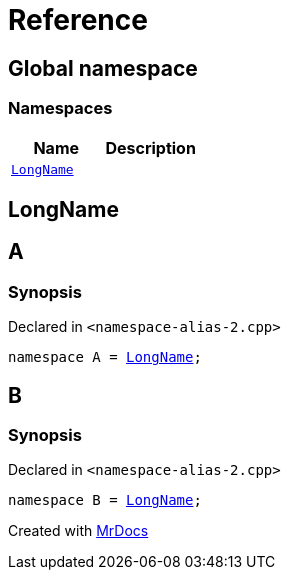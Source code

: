 = Reference
:mrdocs:


[#index]
== Global namespace

=== Namespaces
[cols=2]
|===
| Name | Description 

| xref:#LongName[`LongName`] 
| 
    
|===



[#LongName]
== LongName




[#A]
== A



=== Synopsis

Declared in `<namespace-alias-2.cpp>`

[source,cpp,subs="verbatim,macros,-callouts"]
----
namespace A = xref:#LongName[LongName];
----




[#B]
== B



=== Synopsis

Declared in `<namespace-alias-2.cpp>`

[source,cpp,subs="verbatim,macros,-callouts"]
----
namespace B = xref:#LongName[LongName];
----




[.small]#Created with https://www.mrdocs.com[MrDocs]#
